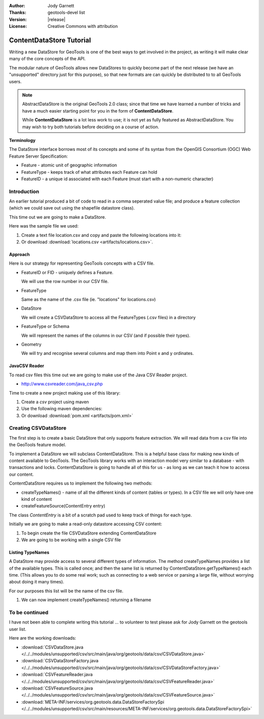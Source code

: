 :Author: Jody Garnett
:Thanks: geotools-devel list
:Version: |release|
:License: Creative Commons with attribution

ContentDataStore Tutorial
=========================

.. sectionauthor:: Jody Garnett <jody.garnett@gmail.org>

Writing a new DataStore for GeoTools is one of the best ways to get involved in the project, as
writing it will make clear many of the core concepts of the API.

The modular nature of GeoTools allows new DataStores to quickly become part of the next release
(we have an "unsupported" directory just for this purpose), so that new formats are can 
quickly be distributed to to all GeoTools users.

.. note::
   
   AbstractDataStore is the original GeoTools 2.0 class; since that time we have learned
   a number of tricks and have a much easier starting point for you in the form of
   **ContentDataStore**.
   
   While **ContentDataStore** is a lot less work to use; it is not yet as fully featured
   as AbstractDataStore. You may wish to try both tutorials before deciding on a course
   of action.

**Terminology**

The DataStore interface borrows most of its concepts and some of its syntax from the OpenGIS
Consortium (OGC) Web Feature Server Specification:

* Feature - atomic unit of geographic information
* FeatureType - keeps track of what attributes each Feature can hold
* FeatureID - a unique id associated with each Feature (must start with a non-numeric character)

Introduction
------------

An earlier tutorial produced a bit of code to read in a comma seperated value file; and produce
a feature collection (which we could save out using the shapefile datastore class).

This time out we are going to make a DataStore.

Here was the sample file we used:

#. Create a text file location.csv and copy and paste the following locations into it:

   .. literalinclude:: artifacts/locations.csv

#. Or download :download:`locations.csv <artifacts/locations.csv>`.


Approach
^^^^^^^^

Here is our strategy for representing GeoTools concepts with a CSV file.

* FeatureID or FID - uniquely defines a Feature.
  
  We will use the row number in our CSV file.

* FeatureType
  
  Same as the name of the .csv file (ie. "locations" for locations.csv)

* DataStore
  
  We will create a CSVDataStore to access all the FeatureTypes (.csv files) in a directory

* FeatureType or Schema

  We will represent the names of the columns in our CSV (and if possible their types).

* Geometry
  
  We will try and recognise several columns and map them into Point x and y ordinates.
    
JavaCSV Reader
^^^^^^^^^^^^^^

To read csv files this time out we are going to make use of the Java CSV Reader project.

* http://www.csvreader.com/java_csv.php

Time to create a new project making use of this library:

#. Create a *csv* project using maven
#. Use the following maven dependencies:
   
   .. literalinclude:: artifacts/pom.xml
      :language: xml
      :start-after: </properties>
      :end-before: <repositories>

#. Or download :download:`pom.xml <artifacts/pom.xml>`  

Creating CSVDataStore
---------------------

The first step is to create a basic DataStore that only supports feature extraction. We will read
data from a csv file into the GeoTools feature model.

To implement a DataStore we will subclass ContentDataStore. This is a helpful base class for
making new kinds of content available to GeoTools. The GeoTools library works with an interaction
model very similar to a database - with transactions and locks. ContentDataStore is going to handle
all of this for us - as long as we can teach it how to access our content.

ContentDataStore requires us to implement the following two methods:

* createTypeNames() - name of all the different kinds of content (tables or types). In a CSV file we
  will only have one kind of content
* createFeatureSource(ContentEntry entry)

The class *ContentEntry* is a bit of a scratch pad used to keep track of things for each type.

Initially we are going to make a read-only datastore accessing CSV content:

#. To begin create the file CSVDataStore extending ContentDataStore

   .. literalinclude:: /../src/main/java/org/geotools/tutorial/datastore/CSVDataStore.java
      :language: java
      :start-after: // header start
      :end-before: // header end
      
#. We are going to be working with a single CSV file

   .. literalinclude:: /../src/main/java/org/geotools/tutorial/datastore/CSVDataStore.java
      :language: java
      :start-after: // constructor start
      :end-before: // constructor end

Listing TypeNames
^^^^^^^^^^^^^^^^^

A DataStore may provide access to several different types of information. The method createTypeNames
provides a list of the available types. This is called once; and then the same list is returned
by ContentDataStore.getTypeNames() each time. (This allows you to do some real work; such as
connecting to a web service or parsing a large file, without worrying about doing it
many times).

For our purposes this list will be the name of the csv file.

#. We can now implement createTypeNames() returning a filename

   .. literalinclude:: /../src/main/java/org/geotools/tutorial/datastore/CSVDataStore.java
      :language: java
      :start-after: // createTypeNames start
      :end-before: // createTypeNames end

To be continued
---------------

I have not been able to complete writing this tutorial ... to volunteer to test please
ask for Jody Garnett on the geotools user list.

Here are the working downloads:

* :download:`CSVDataStore.java </../../modules/unsupported/csv/src/main/java/org/geotools/data/csv/CSVDataStore.java>`
* :download:`CSVDataStoreFactory.java </../../modules/unsupported/csv/src/main/java/org/geotools/data/csv/CSVDataStoreFactory.java>`
* :download:`CSVFeatureReader.java </../../modules/unsupported/csv/src/main/java/org/geotools/data/csv/CSVFeatureReader.java>`
* :download:`CSVFeatureSource.java </../../modules/unsupported/csv/src/main/java/org/geotools/data/csv/CSVFeatureSource.java>`
* :download:`META-INF/services/org.geotools.data.DataStoreFactorySpi </../../modules/unsupported/csv/src/main/resources/META-INF/services/org.geotools.data.DataStoreFactorySpi>`

